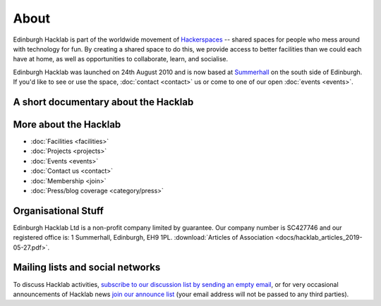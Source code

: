 About
=====

Edinburgh Hacklab is part of the worldwide movement of `Hackerspaces <http://hackerspaces.org/>`_
-- shared spaces for people who mess around with technology for fun. By creating a shared space
to do this, we provide access to better facilities than we could each have at home, as well as
opportunities to collaborate, learn, and socialise.

Edinburgh Hacklab was launched on 24th August 2010 and is now based at `Summerhall <http://www.summerhall.co.uk/>`_
on the south side of Edinburgh. If you'd like to see or use the space, :doc:`contact <contact>`
us or come to one of our open :doc:`events <events>`.

A short documentary about the Hacklab
-------------------------------------
.. raw:: html

   <iframe src="https://www.youtube.com/embed/nzi_G8YTQ00" width="600" height="371" frameborder="0"></iframe><br><br>

More about the Hacklab
----------------------

* :doc:`Facilities <facilities>`
* :doc:`Projects <projects>`
* :doc:`Events <events>`
* :doc:`Contact us <contact>`
* :doc:`Membership <join>`
* :doc:`Press/blog coverage <category/press>`

Organisational Stuff
--------------------
Edinburgh Hacklab Ltd is a non-profit company limited by guarantee.
Our company number is SC427746 and our registered office is: 1 Summerhall, Edinburgh, EH9 1PL.
:download:`Articles of Association <docs/hacklab_articles_2019-05-27.pdf>`.

Mailing lists and social networks
---------------------------------
To discuss Hacklab activities, `subscribe to our discussion list by sending an empty email <mailto:discuss-subscribe@edinburghhacklab.com>`_,
or for very occasional announcements of Hacklab news `join our announce list <mailto:announce-subscribe@edinburghhacklab.com>`_
(your email address will not be passed to any third parties).
